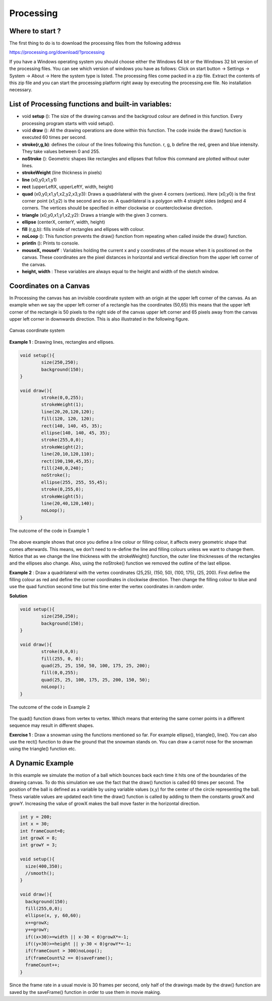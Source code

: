 Processing
=================

Where to start ?
~~~~~~~~~~~~~~~~~~~~~

The first thing to do is to download the processing files from the following address

https://processing.org/download/?processing

If you have a Windows operating system you should choose either the Windows 64 bit or the Windows 32 bit version of the processing files. You can see which version of windows you have as follows: Click on start button -> Settings -> System -> About -> Here the system type is listed. The processing files come packed in a zip file. Extract the contents of this zip file and you can start the processing platform right away by executing the processing.exe file. No installation necessary.


List of Processing functions and built-in variables:
~~~~~~~~~~~~~~~~~~~~~~~~~~~~~~~~~~~~~~~~~~~~~~~~~~~~~~~

* void **setup** (): The size of the drawing canvas and the backgroud colour are defined in this function. Every processing program starts with void setup().

* void **draw** (): All the drawing operations are done within this function. The code inside the draw() function is executed 60 times per second.

* **stroke(r,g,b)**: defines the colour of the lines following this function. r, g, b define the red, green and blue intensity. They take values between 0 and 255.

* **noStroke** (): Geometric shapes like rectangles and ellipses that follow this command are plotted without outer lines.

* **strokeWeight** (line thickness in pixels)

* **line** (x0,y0,x1,y1)

* **rect** (upperLeftX, upperLeftY, width, height)

* **quad** (x0,y0,x1,y1,x2,y2,x3,y3): Draws a quadrilateral with the given 4 corners (vertices). Here (x0,y0) is the first corner point (x1,y2) is the second and so on. A quadrilateral is a polygon with 4 straight sides (edges) and 4 corners. The vertices should be specified in either clockwise or counterclockwise direction.

* **triangle** (x0,y0,x1,y1,x2,y2): Draws a triangle with the given 3 corners.

* **ellipse** (centerX, centerY, width, height)

* **fill** (r,g,b): fills inside of rectangles and ellipses with colour.

* **noLoop** (): This function prevents the draw() function from repeating when called inside the draw() function.

* **println** (): Prints to console.

* **mouseX, mouseY** : Variables holding the current x and y coordinates of the mouse when it is positioned on the canvas. These coordinates are the pixel distances in horizontal and vertical direction from the upper left corner of the canvas.

* **height, width** : These variables are always equal to the height and width of the sketch window. 

Coordinates on a Canvas
~~~~~~~~~~~~~~~~~~~~~~~~~~~~~~~~

In Processing the canvas has an invisible coordinate system with an origin at the upper left corner of the canvas. As an example when we say the upper left corner of a rectangle has the coordinates (50,65) this means that the upper left corner of the rectangle is 50 pixels to the right side of the canvas upper left corner and 65 pixels away from the canvas upper left corner in downwards direction. This is also illustrated in the following figure.

.. _canvas:
.. figure:: processing/canvas.JPG
    :height: 311px
    :width: 374 px
    :scale: 78 %
    :align: center

    Canvas coordinate system

.. container:: clearer

   .. image :: spacer.png

**Example 1** : Drawing lines, rectangles and ellipses.

.. code-block:: c

	void setup(){
  		size(250,250);
  		background(150);
	}

	void draw(){
  		stroke(0,0,255);
  		strokeWeight(1);
  		line(20,20,120,120);
  		fill(120, 120, 120);
  		rect(140, 140, 45, 35);
  		ellipse(140, 140, 45, 35);
  		stroke(255,0,0);
  		strokeWeight(2);
  		line(20,10,120,110);
  		rect(190,190,45,35);
  		fill(240,0,240);
  		noStroke();
  		ellipse(255, 255, 55,45);
  		stroke(0,255,0);
  		strokeWeight(5);
  		line(20,40,120,140);
  		noLoop();
  	}

.. _procEx1:
.. figure:: processing/procEx1.JPG
    :height: 300px
    :width: 300 px
    :scale: 100 %
    :align: center

    The outcome of the code in Example 1

.. container:: clearer

   .. image :: spacer.png

The above example shows that once you define a line colour or filling colour, it affects every geometric shape that comes afterwards. This means, we don't need to re-define the line and filling colours unless we want to change them. Notice that as we change the line thickness with the strokeWeight() function, the outer line thicknesses of the rectangles and the ellipses also change. Also, using the noStroke() function we removed the outline of the last ellipse.

**Example 2** : Draw a quadrilateral with the vertex coordinates (25,25), (150, 50), (100, 175), (25, 200). First define the filling colour as red and define the corner coordinates in clockwise direction. Then change the filling colour to blue and use the quad function second time but this time enter the vertex coordinates in random order. 

**Solution**

.. code-block:: c

	void setup(){
  		size(250,250);
  		background(150);
	}

	void draw(){
  		stroke(0,0,0);
  		fill(255, 0, 0);
  		quad(25, 25, 150, 50, 100, 175, 25, 200);
  		fill(0,0,255);
  		quad(25, 25, 100, 175, 25, 200, 150, 50);
  		noLoop();
  	}

.. _procEx2:
.. figure:: processing/procEx2.JPG
    :height: 225px
    :width: 209 px
    :scale: 100 %
    :align: center

    The outcome of the code in Example 2

.. container:: clearer

   .. image :: spacer.png

The quad() function draws from vertex to vertex. Which means that entering the same corner points in a different sequence may result in different shapes.

**Exercise 1** : Draw a snowman using the functions mentioned so far. For example ellipse(), triangle(), line(). You can also use the rect() function to draw the ground that the snowman stands on. You can draw a carrot nose for the snowman using the triangle() function etc. 

A Dynamic Example
~~~~~~~~~~~~~~~~~~~~~
In this example we simulate the motion of a ball which bounces back each time it hits one of the boundaries of the drawing canvas. To do this simulation we use the fact that the draw() function is called 60 times per second. The position of the ball is defined as a variable by using variable values (x,y) for the center of the circle representing the ball. Thess variable values are updated each time the draw() function is called by adding to them the constants growX and growY. Increasing the value of growX makes the ball move faster in the horizontal direction.

.. code-block:: c

  int y = 200;
  int x = 30;
  int frameCount=0;
  int growX = 8;
  int growY = 3;

  void setup(){
    size(400,350);
    //smooth();
  }

  void draw(){
    background(150);
    fill(255,0,0);
    ellipse(x, y, 60,60);
    x+=growX;
    y+=growY;
    if((x+30)>=width || x-30 < 0)growX*=-1;
    if((y+30)>=height || y-30 < 0)growY*=-1;
    if(frameCount > 300)noLoop();
    if(frameCount%2 == 0)saveFrame();
    frameCount++;
  }

Since the frame rate in a usual movie is 30 frames per second, only half of the drawings made by the draw() function are saved by the saveFrame() function in order to use them in movie making.

.. raw:: html

   <video width="640" height="360" controls>
   <source src="DynamicBall.mp4" type="video/mp4">
   <source src="DynamicBall.ogg" type="video/ogg">
   Your browser does not support the video tag.
   </video> 